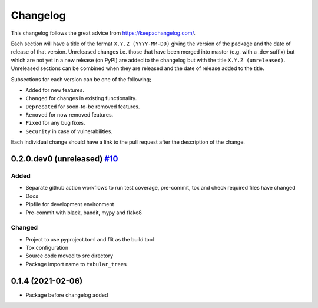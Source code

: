 Changelog
=========

This changelog follows the great advice from https://keepachangelog.com/.

Each section will have a title of the format ``X.Y.Z (YYYY-MM-DD)`` giving the version of the package and the date of release of that version. Unreleased changes i.e. those that have been merged into master (e.g. with a .dev suffix) but which are not yet in a new release (on PyPI) are added to the changelog but with the title ``X.Y.Z (unreleased)``. Unreleased sections can be combined when they are released and the date of release added to the title.

Subsections for each version can be one of the following;

- ``Added`` for new features.
- ``Changed`` for changes in existing functionality.
- ``Deprecated`` for soon-to-be removed features.
- ``Removed`` for now removed features.
- ``Fixed`` for any bug fixes.
- ``Security`` in case of vulnerabilities.

Each individual change should have a link to the pull request after the description of the change.

0.2.0.dev0 (unreleased) `#10 <https://github.com/richardangell/tabular-trees/pull/10>`_
---------------------------------------------------------------------------------------

Added
^^^^^

- Separate github action workflows to run test coverage, pre-commit, tox and check required files have changed
- Docs
- Pipfile for development environment
- Pre-commit with black, bandit, mypy and flake8

Changed
^^^^^^^

- Project to use pyproject.toml and flit as the build tool
- Tox configuration
- Source code moved to src directory
- Package import name to ``tabular_trees``

0.1.4 (2021-02-06)
------------------

- Package before changelog added
